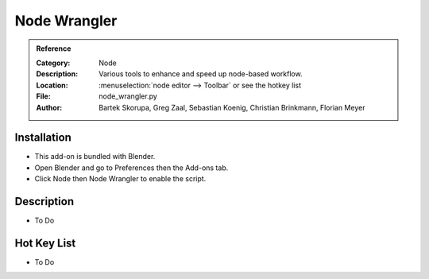 
*************
Node Wrangler
*************

.. admonition:: Reference
   :class: refbox

   :Category:  Node
   :Description: Various tools to enhance and speed up node-based workflow.
   :Location: :menuselection:`node editor --> Toolbar` or see the hotkey list
   :File: node_wrangler.py
   :Author: Bartek Skorupa, Greg Zaal, Sebastian Koenig, Christian Brinkmann, Florian Meyer


Installation
============

- This add-on is bundled with Blender.
- Open Blender and go to Preferences then the Add-ons tab.
- Click Node then Node Wrangler to enable the script.


Description
===========

- To Do


Hot Key List
============

- To Do
